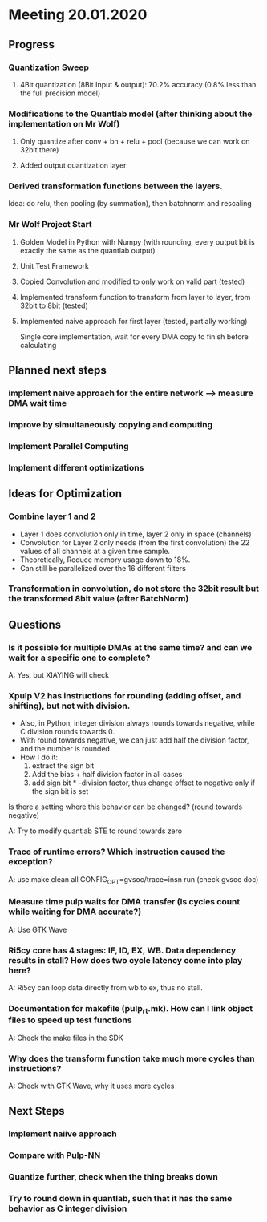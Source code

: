 * Meeting 20.01.2020
** Progress
*** Quantization Sweep
**** 4Bit quantization (8Bit Input & output): 70.2% accuracy (0.8% less than the full precision model)
*** Modifications to the Quantlab model (after thinking about the implementation on Mr Wolf)
**** Only quantize after conv + bn + relu + pool (because we can work on 32bit there)
**** Added output quantization layer
*** Derived transformation functions between the layers.
Idea: do relu, then pooling (by summation), then batchnorm and rescaling
*** Mr Wolf Project Start
**** Golden Model in Python with Numpy (with rounding, every output bit is exactly the same as the quantlab output)
**** Unit Test Framework
**** Copied Convolution and modified to only work on valid part (tested)
**** Implemented transform function to transform from layer to layer, from 32bit to 8bit (tested)
**** Implemented naive approach for first layer (tested, partially working)
Single core implementation, wait for every DMA copy to finish before calculating
** Planned next steps
*** implement naive approach for the entire network --> measure DMA wait time
*** improve by simultaneously copying and computing
*** Implement Parallel Computing
*** Implement different optimizations
** Ideas for Optimization
*** Combine layer 1 and 2
- Layer 1 does convolution only in time, layer 2 only in space (channels)
- Convolution for Layer 2 only needs (from the first convolution) the 22 values of all channels at a given time sample.
- Theoretically, Reduce memory usage down to 18%.
- Can still be parallelized over the 16 different filters
*** Transformation in convolution, do not store the 32bit result but the transformed 8bit value (after BatchNorm)
** Questions
*** Is it possible for multiple DMAs at the same time? and can we wait for a specific one to complete?
A: Yes, but XIAYING will check
*** Xpulp V2 has instructions for rounding (adding offset, and shifting), but not with division.
- Also, in Python, integer division always rounds towards negative, while C division rounds towards 0.
- With round towards negative, we can just add half the division factor, and the number is rounded.
- How I do it: 
  1. extract the sign bit
  2. Add the bias + half division factor in all cases
  3. add sign bit * -division factor, thus change offset to negative only if the sign bit is set
Is there a setting where this behavior can be changed? (round towards negative)

A: Try to modify quantlab STE to round towards zero
*** Trace of runtime errors? Which instruction caused the exception?
A: use make clean all CONFIG_OPT=gvsoc/trace=insn run (check gvsoc doc)
*** Measure time pulp waits for DMA transfer (Is cycles count while waiting for DMA accurate?)
A: Use GTK Wave
*** Ri5cy core has 4 stages: IF, ID, EX, WB. Data dependency results in stall? How does two cycle latency come into play here?
A: Ri5cy can loop data directly from wb to ex, thus no stall.
*** Documentation for makefile (pulp_rt.mk). How can I link object files to speed up test functions
A: Check the make files in the SDK
*** Why does the transform function take much more cycles than instructions? 
A: Check with GTK Wave, why it uses more cycles
** Next Steps
*** Implement naiive approach
*** Compare with Pulp-NN
*** Quantize further, check when the thing breaks down
*** Try to round down in quantlab, such that it has the same behavior as C integer division
